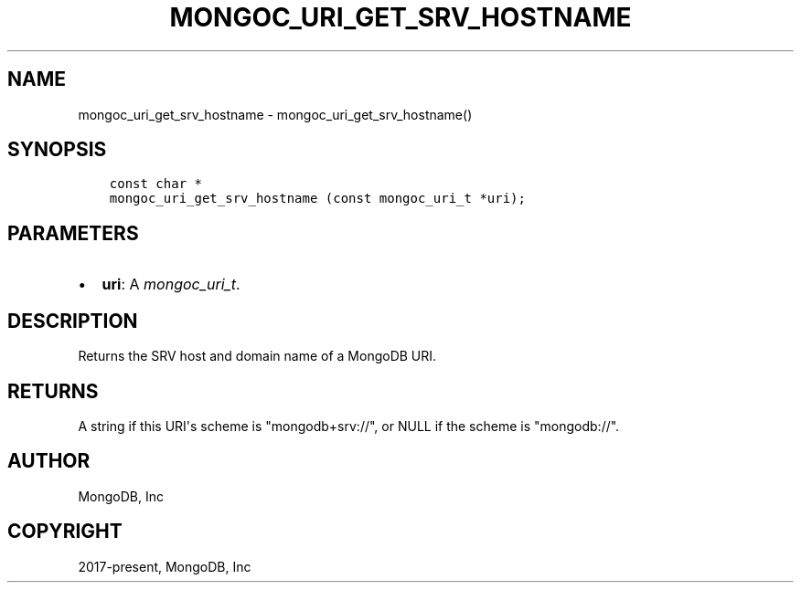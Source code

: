 .\" Man page generated from reStructuredText.
.
.
.nr rst2man-indent-level 0
.
.de1 rstReportMargin
\\$1 \\n[an-margin]
level \\n[rst2man-indent-level]
level margin: \\n[rst2man-indent\\n[rst2man-indent-level]]
-
\\n[rst2man-indent0]
\\n[rst2man-indent1]
\\n[rst2man-indent2]
..
.de1 INDENT
.\" .rstReportMargin pre:
. RS \\$1
. nr rst2man-indent\\n[rst2man-indent-level] \\n[an-margin]
. nr rst2man-indent-level +1
.\" .rstReportMargin post:
..
.de UNINDENT
. RE
.\" indent \\n[an-margin]
.\" old: \\n[rst2man-indent\\n[rst2man-indent-level]]
.nr rst2man-indent-level -1
.\" new: \\n[rst2man-indent\\n[rst2man-indent-level]]
.in \\n[rst2man-indent\\n[rst2man-indent-level]]u
..
.TH "MONGOC_URI_GET_SRV_HOSTNAME" "3" "Aug 31, 2022" "1.23.0" "libmongoc"
.SH NAME
mongoc_uri_get_srv_hostname \- mongoc_uri_get_srv_hostname()
.SH SYNOPSIS
.INDENT 0.0
.INDENT 3.5
.sp
.nf
.ft C
const char *
mongoc_uri_get_srv_hostname (const mongoc_uri_t *uri);
.ft P
.fi
.UNINDENT
.UNINDENT
.SH PARAMETERS
.INDENT 0.0
.IP \(bu 2
\fBuri\fP: A \fI\%mongoc_uri_t\fP\&.
.UNINDENT
.SH DESCRIPTION
.sp
Returns the SRV host and domain name of a MongoDB URI.
.SH RETURNS
.sp
A string if this URI\(aqs scheme is \(dqmongodb+srv://\(dq, or NULL if the scheme is \(dqmongodb://\(dq.
.SH AUTHOR
MongoDB, Inc
.SH COPYRIGHT
2017-present, MongoDB, Inc
.\" Generated by docutils manpage writer.
.
